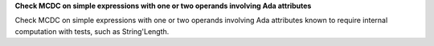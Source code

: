 **Check MCDC on simple expressions with one or two operands involving Ada attributes**

Check MCDC on simple expressions with one or two operands involving Ada attributes
known to require internal computation with tests, such as String'Length.

